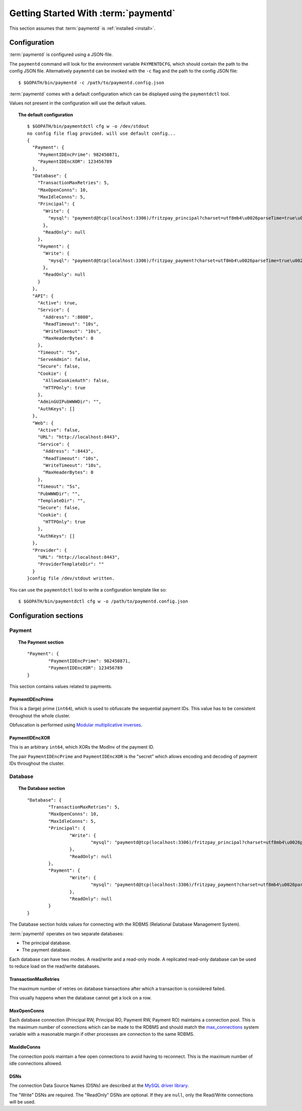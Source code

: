 Getting Started With :term:`paymentd`
=====================================

This section assumes that :term:`paymentd` is :ref:`installed <install>`.

Configuration
-------------

:term:`paymentd` is configured using a JSON-file. 

The ``paymentd`` command will look for the environment variable ``PAYMENTDCFG``, which
should contain the path to the config JSON file. Alternatively ``paymentd`` can be invoked
with the ``-c`` flag and the path to the config JSON file::

	$ $GOPATH/bin/paymentd -c /path/to/paymentd.config.json

:term:`paymentd` comes with a default configuration which can be displayed using 
the ``paymentdctl`` tool.

Values not present in the configuration will use the default values.

.. topic:: The default configuration

	::

		$ $GOPATH/bin/paymentdctl cfg w -o /dev/stdout 
		no config file flag provided. will use default config...
		{
		  "Payment": {
		    "PaymentIDEncPrime": 982450871,
		    "PaymentIDEncXOR": 123456789
		  },
		  "Database": {
		    "TransactionMaxRetries": 5,
		    "MaxOpenConns": 10,
		    "MaxIdleConns": 5,
		    "Principal": {
		      "Write": {
		        "mysql": "paymentd@tcp(localhost:3306)/fritzpay_principal?charset=utf8mb4\u0026parseTime=true\u0026loc=UTC\u0026timeout=1m\u0026wait_timeout=30\u0026interactive_timeout=30\u0026time_zone=%22%2B00%3A00%22"
		      },
		      "ReadOnly": null
		    },
		    "Payment": {
		      "Write": {
		        "mysql": "paymentd@tcp(localhost:3306)/fritzpay_payment?charset=utf8mb4\u0026parseTime=true\u0026loc=UTC\u0026timeout=1m\u0026wait_timeout=30\u0026interactive_timeout=30\u0026time_zone=%22%2B00%3A00%22"
		      },
		      "ReadOnly": null
		    }
		  },
		  "API": {
		    "Active": true,
		    "Service": {
		      "Address": ":8080",
		      "ReadTimeout": "10s",
		      "WriteTimeout": "10s",
		      "MaxHeaderBytes": 0
		    },
		    "Timeout": "5s",
		    "ServeAdmin": false,
		    "Secure": false,
		    "Cookie": {
		      "AllowCookieAuth": false,
		      "HTTPOnly": true
		    },
		    "AdminGUIPubWWWDir": "",
		    "AuthKeys": []
		  },
		  "Web": {
		    "Active": false,
		    "URL": "http://localhost:8443",
		    "Service": {
		      "Address": ":8443",
		      "ReadTimeout": "10s",
		      "WriteTimeout": "10s",
		      "MaxHeaderBytes": 0
		    },
		    "Timeout": "5s",
		    "PubWWWDir": "",
		    "TemplateDir": "",
		    "Secure": false,
		    "Cookie": {
		      "HTTPOnly": true
		    },
		    "AuthKeys": []
		  },
		  "Provider": {
		    "URL": "http://localhost:8443",
		    "ProviderTemplateDir": ""
		  }
		}config file /dev/stdout written.

You can use the ``paymentdctl`` tool to write a configuration template like so::

	$ $GOPATH/bin/paymentdctl cfg w -o /path/to/paymentd.config.json

Configuration sections
----------------------

*******
Payment
*******

.. topic:: The Payment section

	::

		"Payment": {
			"PaymentIDEncPrime": 982450871,
			"PaymentIDEncXOR": 123456789
		}

This section contains values related to payments.

PaymentIDEncPrime
+++++++++++++++++

This is a (large) prime (``int64``), which is used to obfuscate the sequential payment IDs.
This value has to be consistent throughout the whole cluster.

Obfuscation is performed using `Modular multiplicative inverses <http://en.wikipedia.org/wiki/Modular_multiplicative_inverse>`_.

PaymentIDEncXOR
+++++++++++++++

This is an arbitrary ``int64``, which XORs the ModInv of the payment ID.

The pair ``PaymentIDEncPrime`` and ``PaymentIDEncXOR`` is the "secret" which allows
encoding and decoding of payment IDs throughout the cluster.

********
Database
********

.. topic:: The Database section

	::

		"Database": {
			"TransactionMaxRetries": 5,
			"MaxOpenConns": 10,
			"MaxIdleConns": 5,
			"Principal": {
				"Write": {
					"mysql": "paymentd@tcp(localhost:3306)/fritzpay_principal?charset=utf8mb4\u0026parseTime=true\u0026loc=UTC\u0026timeout=1m\u0026wait_timeout=30\u0026interactive_timeout=30\u0026time_zone=%22%2B00%3A00%22"
				},
				"ReadOnly": null
			},
			"Payment": {
				"Write": {
					"mysql": "paymentd@tcp(localhost:3306)/fritzpay_payment?charset=utf8mb4\u0026parseTime=true\u0026loc=UTC\u0026timeout=1m\u0026wait_timeout=30\u0026interactive_timeout=30\u0026time_zone=%22%2B00%3A00%22"
				},
				"ReadOnly": null
			}
		}

The Database section holds values for connecting with the RDBMS (Relational Database
Management System).

:term:`paymentd` operates on two separate databases:

* The principal database.
* The payment database.

Each database can have two modes. A read/write and a read-only mode. A replicated read-only
database can be used to reduce load on the read/write databases.

TransactionMaxRetries
+++++++++++++++++++++

The maximum number of retries on database transactions after which a transaction is 
considered failed.

This usually happens when the database cannot get a lock on a row.

MaxOpenConns
++++++++++++

Each database connection (Principal RW, Principal RO, Payment RW, Payment RO) maintains a
connection pool. This is the maximum number of connections which can be made to the
RDBMS and should match the `max_connections <http://dev.mysql.com/doc/refman/5.5/en/server-system-variables.html#sysvar_max_connections>`_ system variable with a reasonable margin
if other processes are connection to the same RDBMS.

MaxIdleConns
++++++++++++

The connection pools maintain a few open connections to avoid having to reconnect. This
is the maximum number of idle connections allowed.

DSNs
++++

The connection Data Source Names (DSNs) are described at the `MySQL driver library <https://github.com/go-sql-driver/mysql#dsn-data-source-name>`_.

The "Write" DSNs are required. The "ReadOnly" DSNs are optional. If they are ``null``,
only the Read/Write connections will be used.

